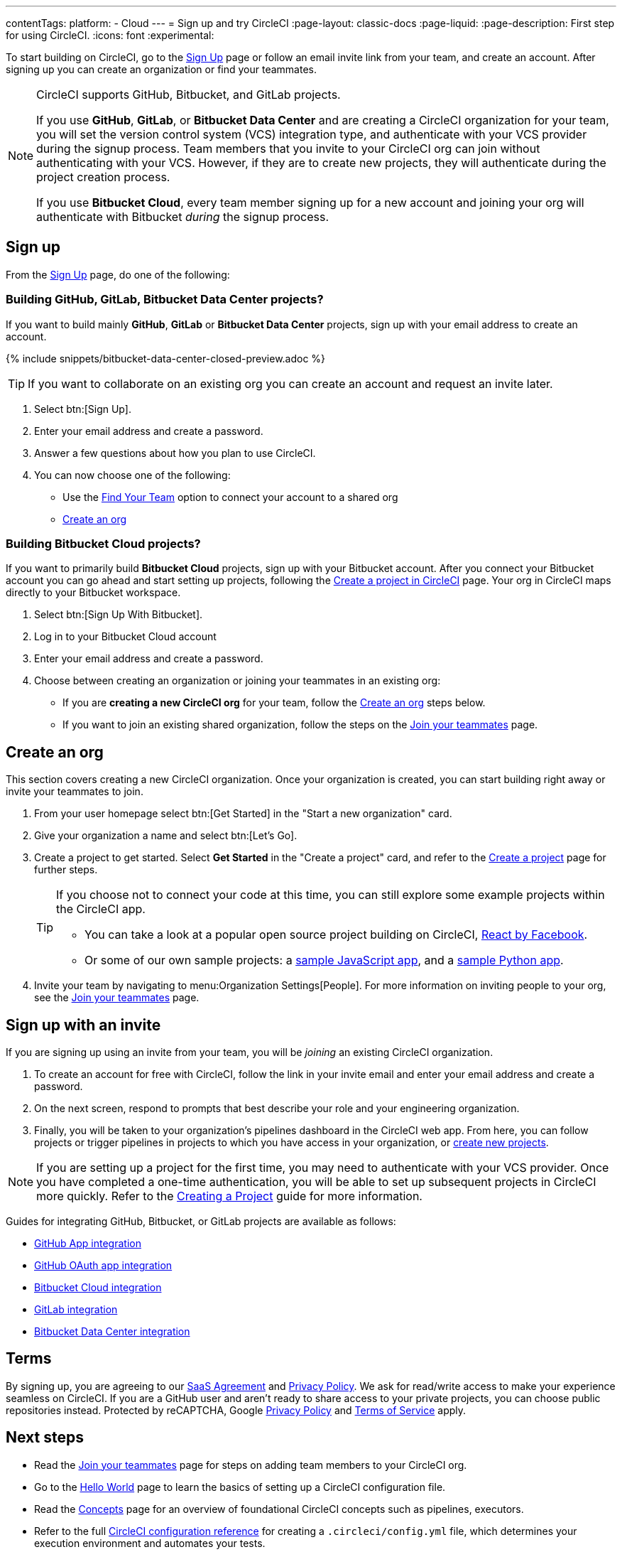 ---
contentTags:
  platform:
  - Cloud
---
= Sign up and try CircleCI
:page-layout: classic-docs
:page-liquid:
:page-description: First step for using CircleCI.
:icons: font
:experimental:

To start building on CircleCI, go to the link:https://circleci.com/signup/[Sign Up] page or follow an email invite link from your team, and create an account. After signing up you can create an organization or find your teammates.

[NOTE]
====
CircleCI supports GitHub, Bitbucket, and GitLab projects.

If you use **GitHub**, **GitLab**, or **Bitbucket Data Center** and are creating a CircleCI organization for your team, you will set the version control system (VCS) integration type, and authenticate with your VCS provider during the signup process. Team members that you invite to your CircleCI org can join without authenticating with your VCS. However, if they are to create new projects, they will authenticate during the project creation process.

If you use **Bitbucket Cloud**, every team member signing up for a new account and joining your org will authenticate with Bitbucket _during_ the signup process.
====

== Sign up

From the link:https://circleci.com/signup/[Sign Up] page, do one of the following:

[#github-gitlab-bitbucket-data-center]
=== Building GitHub, GitLab, Bitbucket Data Center projects?

If you want to build mainly **GitHub**, **GitLab** or **Bitbucket Data Center** projects, sign up with your email address to create an account.

{% include snippets/bitbucket-data-center-closed-preview.adoc %}

TIP: If you want to collaborate on an existing org you can create an account and request an invite later.

. Select btn:[Sign Up].
. Enter your email address and create a password.
. Answer a few questions about how you plan to use CircleCI.
. You can now choose one of the following:
** Use the xref:invite-your-team#[Find Your Team] option to connect your account to a shared org
** <<sign-up-and-create-an-org>>

=== Building Bitbucket Cloud projects?

If you want to primarily build **Bitbucket Cloud** projects, sign up with your Bitbucket account. After you connect your Bitbucket account you can go ahead and start setting up projects, following the xref:create-project#set-up-a-project[Create a project in CircleCI] page. Your org in CircleCI maps directly to your Bitbucket workspace.

. Select btn:[Sign Up With Bitbucket].
. Log in to your Bitbucket Cloud account
. Enter your email address and create a password.

. Choose between creating an organization or joining your teammates in an existing org:
** If you are **creating a new CircleCI org** for your team, follow the <<sign-up-and-create-an-org>> steps below.
** If you want to join an existing shared organization, follow the steps on the xref:invite-your-team#[Join your teammates] page.

[#sign-up-and-create-an-org]
== Create an org

This section covers creating a new CircleCI organization. Once your organization is created, you can start building right away or invite your teammates to join.

. From your user homepage select btn:[Get Started] in the "Start a new organization" card.

. Give your organization a name and select btn:[Let's Go].

. Create a project to get started. Select **Get Started** in the "Create a project" card, and refer to the xref:create-project#create-a-project[Create a project] page for further steps.
+
[TIP]
====
If you choose not to connect your code at this time, you can still explore some example projects within the CircleCI app.

* You can take a look at a popular open source project building on CircleCI, link:https://app.circleci.com/pipelines/github/facebook/react[React by Facebook].
* Or some of our own sample projects: a link:https://app.circleci.com/pipelines/github/CircleCI-Public/sample-javascript-cfd/[sample JavaScript app], and a link:https://app.circleci.com/pipelines/github/CircleCI-Public/sample-python-cfd/[sample Python app].
====

. Invite your team by navigating to menu:Organization Settings[People]. For more information on inviting people to your org, see the xref:invite-your-team#invite-teammates[Join your teammates] page.

[#sign-up-with-an-invite]
== Sign up with an invite

If you are signing up using an invite from your team, you will be _joining_ an existing CircleCI organization.

. To create an account for free with CircleCI, follow the link in your invite email and enter your email address and create a password.

. On the next screen, respond to prompts that best describe your role and your engineering organization.

. Finally, you will be taken to your organization's pipelines dashboard in the CircleCI web app. From here, you can follow projects or trigger pipelines in projects to which you have access in your organization, or xref:create-project#[create new projects].

NOTE: If you are setting up a project for the first time, you may need to authenticate with your VCS provider. Once you have completed a one-time authentication, you will be able to set up subsequent projects in CircleCI more quickly. Refer to the xref:create-project#[Creating a Project] guide for more information.

Guides for integrating GitHub, Bitbucket, or GitLab projects are available as follows:

- xref:github-apps-integration#[GitHub App integration]
- xref:github-integration#[GitHub OAuth app integration]
- xref:bitbucket-integration#[Bitbucket Cloud integration]
- xref:gitlab-integration#[GitLab integration]
- xref:bitbucket-data-center-integration#[Bitbucket Data Center integration]

[#terms]
== Terms

By signing up, you are agreeing to our link:https://circleci.com/terms-of-service/[SaaS Agreement] and link:https://circleci.com/privacy/[Privacy Policy]. We ask for read/write access to make your experience seamless on CircleCI. If you are a GitHub user and aren’t ready to share access to your private projects, you can choose public repositories instead. Protected by reCAPTCHA, Google link:https://policies.google.com/privacy?hl=en[Privacy Policy] and link:https://policies.google.com/terms?hl=en[Terms of Service] apply.

[#next-steps]
== Next steps

- Read the xref:invite-your-team#[Join your teammates] page for steps on adding team members to your CircleCI org.
- Go to the xref:hello-world#[Hello World] page to learn the basics of setting up a CircleCI configuration file.
- Read the xref:concepts#[Concepts] page for an overview of foundational CircleCI concepts such as pipelines, executors.
- Refer to the full xref:configuration-reference#[CircleCI configuration reference] for creating a `.circleci/config.yml` file, which determines your execution environment and automates your tests.
